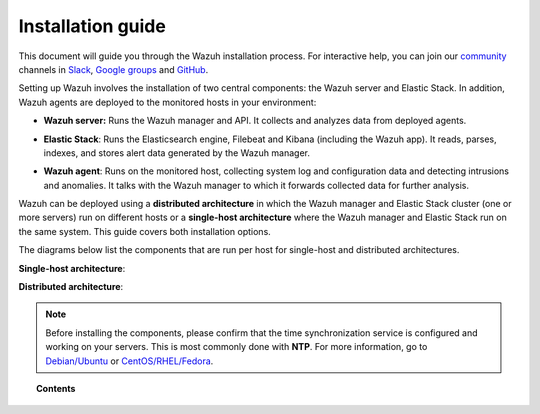 .. Copyright (C) 2020 Wazuh, Inc.

.. _installation_guide:

Installation guide
==================

.. meta::
  :description: Read this guide to know how to install Wazuh and the Elasticsearch integration.

This document will guide you through the Wazuh installation process. For interactive help, you can join our `community <https://wazuh.com/community>`_ channels in `Slack <https://wazuh.com/community/join-us-on-slack>`_, `Google groups <https://groups.google.com/forum/#!forum/wazuh>`_  and `GitHub <https://github.com/wazuh/>`_. 


Setting up Wazuh involves the installation of two central components: the Wazuh server and Elastic Stack. In addition, Wazuh agents are deployed to the monitored hosts in your environment:

- **Wazuh server:** Runs the Wazuh manager and API. It collects and analyzes data from deployed agents.

+ **Elastic Stack**: Runs the Elasticsearch engine, Filebeat and Kibana (including the Wazuh app). It reads, parses, indexes, and stores alert data generated by the Wazuh manager.

- **Wazuh agent**: Runs on the monitored host, collecting system log and configuration data and detecting intrusions and anomalies. It talks with the Wazuh manager to which it forwards collected data for further analysis.

Wazuh can be deployed using a **distributed architecture** in which the Wazuh manager and Elastic Stack cluster (one or more servers) run on different hosts or a **single-host architecture** where the Wazuh manager and Elastic Stack run on the same system. This guide covers both installation options.

The diagrams below list the components that are run per host for single-host and distributed architectures.

**Single-host architecture**:

.. thumbnail:: ../images/installation/installing_wazuh_singlehost.png
    :title: Installing Wazuh manager - single server architecture
    :align: center
    :width: 100%

**Distributed architecture**:

.. thumbnail:: ../images/installation/installing_wazuh_distributed.png
    :title: Installing Wazuh manager - distributed architecture
    :align: center
    :width: 100%

.. note::
  Before installing the components, please confirm that the time synchronization service is configured and working on your servers. This is most commonly done with **NTP**.  For more information, go to `Debian/Ubuntu <https://help.ubuntu.com/lts/serverguide/NTP.html>`_ or `CentOS/RHEL/Fedora <http://www.tecmint.com/install-ntp-server-in-centos/>`_.

.. topic:: Contents

    .. toctree::
        :maxdepth: 0

        installing-wazuh-manager/index
        installing-elastic-stack/index
        installing-wazuh-agent/index
        installing-splunk/index
        virtual-machine
        packages-list/index
        compatibility_matrix/index
        securing_api
